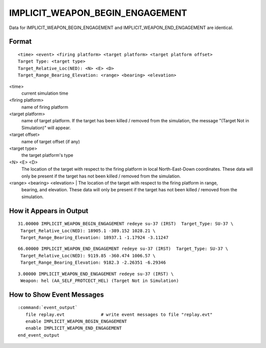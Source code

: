 .. ****************************************************************************
.. CUI
..
.. The Advanced Framework for Simulation, Integration, and Modeling (AFSIM)
..
.. The use, dissemination or disclosure of data in this file is subject to
.. limitation or restriction. See accompanying README and LICENSE for details.
.. ****************************************************************************

.. _IMPLICIT_WEAPON_BEGIN_ENGAGEMENT:

IMPLICIT_WEAPON_BEGIN_ENGAGEMENT
--------------------------------

Data for IMPLICIT_WEAPON_BEGIN_ENGAGEMENT and IMPLICIT_WEAPON_END_ENGAGEMENT are identical.

Format
======

::

 <time> <event> <firing platform> <target platform> <target platform offset>
 Target Type: <target type>
 Target_Relative_Loc(NED): <N> <E> <D>
 Target_Range_Bearing_Elevation: <range> <bearing> <elevation>

<time>
    current simulation time
<firing platform>
    name of firing platform
<target platform>
    name of target platform.  If the target has been killed / removed from the
    simulation, the message "(Target Not in Simulation)" will appear.
<target offset>
    name of target offset (if any)
<target type>
    the target platform's type
<N> <E> <D>
    The location of the target with respect to the firing platform in local
    North-East-Down coordinates. These data will only be present if the target
    has not been killed / removed from the simulation.
<range> <bearing> <elevation> | The location of the target with respect to the firing platform in range,
    bearing, and elevation.  These data will only be present if the target has
    not been killed / removed from the simulation.

How it Appears in Output
========================

::

 31.00000 IMPLICIT_WEAPON_BEGIN_ENGAGEMENT redeye su-37 (IRST)  Target_Type: SU-37 \
  Target_Relative_Loc(NED): 18905.1 -389.152 1028.21 \
  Target_Range_Bearing_Elevation: 18937.1 -1.17924 -3.11247

::

 66.00000 IMPLICIT_WEAPON_END_ENGAGEMENT redeye su-37 (IRST)  Target_Type: SU-37 \
  Target_Relative_Loc(NED): 9119.85 -360.474 1006.57 \
  Target_Range_Bearing_Elevation: 9182.3 -2.26351 -6.29346

::

 3.00000 IMPLICIT_WEAPON_END_ENGAGEMENT redeye su-37 (IRST) \
  Weapon: hel (AA_SELF_PROTCECT_HEL) (Target Not in Simulation)

How to Show Event Messages
==========================

.. parsed-literal::

  :command:`event_output`
     file replay.evt              # write event messages to file "replay.evt"
     enable IMPLICIT_WEAPON_BEGIN_ENGAGEMENT
     enable IMPLICIT_WEAPON_END_ENGAGEMENT
  end_event_output
